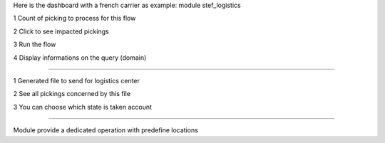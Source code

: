 Here is the dashboard with a french carrier as example: module stef_logistics


.. image:: static/description/log1.png
   :alt: No data to exchange

1 Count of picking to process for this flow

2 Click to see impacted pickings

3 Run the flow

4 Display informations on the query (domain)

.. image:: static/description/log2.png
   :alt: output file

----


1 Generated file to send for logistics center

2 See all pickings concerned by this file

3 You can choose which state is taken account


----

.. image:: static/description/log3.png
   :alt: Picking type operation

Module provide a dedicated operation with predefine locations
